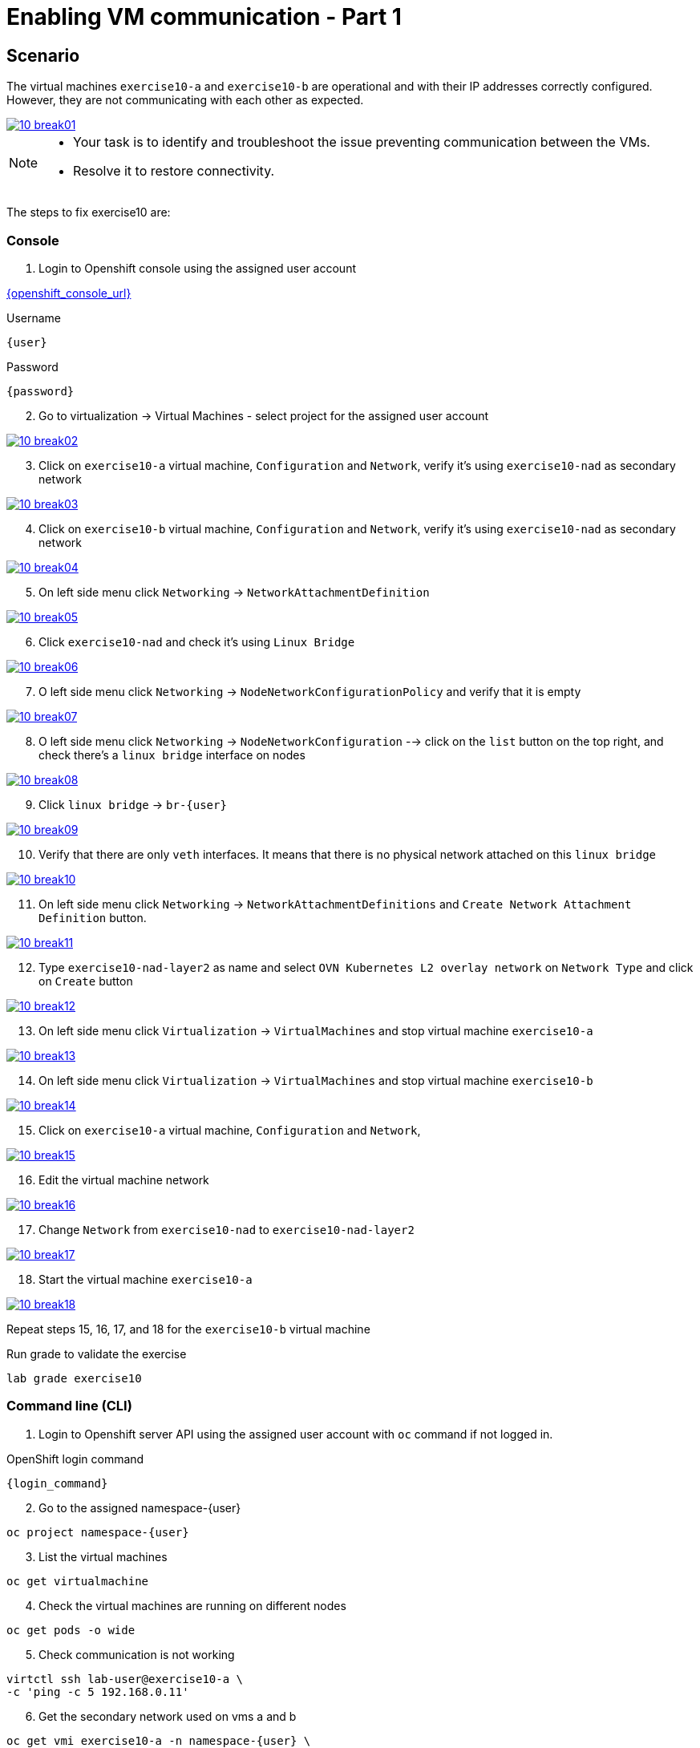 [#fix]
= Enabling VM communication - Part 1

== Scenario

The virtual machines `exercise10-a` and `exercise10-b` are operational and with their IP addresses correctly configured. However, they are not communicating with each other as expected.

++++
<a href="_images/exercise10/10-break01.png" target="_blank" class="popup">
++++
image::exercise10/10-break01.png[]
++++
</a>
++++

[NOTE]
====
* Your task is to identify and troubleshoot the issue preventing communication between the VMs. 
* Resolve it to restore connectivity.
====

The steps to fix exercise10 are:

=== Console
1. Login to Openshift console using the assigned user account

link:{openshift_console_url}[{openshift_console_url}^]

.Username
[source,sh,role=execute,subs="attributes"]
----
{user}
----

.Password
[source,sh,role=execute,subs="attributes"]
----
{password}
----

[start=2]
2. Go to virtualization -> Virtual Machines - select project for the assigned user account

++++
<a href="_images/exercise10/10-break02.png" target="_blank" class="popup">
++++
image::exercise10/10-break02.png[]
++++
</a>
++++

[start=3]
3. Click on `exercise10-a` virtual machine, `Configuration` and `Network`, verify it's using `exercise10-nad` as secondary network

++++
<a href="_images/exercise10/10-break03.png" target="_blank" class="popup">
++++
image::exercise10/10-break03.png[]
++++
</a>
++++

[start=4]
4. Click on `exercise10-b` virtual machine, `Configuration` and `Network`, verify it's using `exercise10-nad` as secondary network

++++
<a href="_images/exercise10/10-break04.png" target="_blank" class="popup">
++++
image::exercise10/10-break04.png[]
++++
</a>
++++

[start=5]
5. On left side menu click `Networking` -> `NetworkAttachmentDefinition`

++++
<a href="_images/exercise10/10-break05.png" target="_blank" class="popup">
++++
image::exercise10/10-break05.png[]
++++
</a>
++++

[start=6]
6. Click `exercise10-nad` and check it's using `Linux Bridge`

++++
<a href="_images/exercise10/10-break06.png" target="_blank" class="popup">
++++
image::exercise10/10-break06.png[]
++++
</a>
++++

[start=7]
7. O left side menu click `Networking` -> `NodeNetworkConfigurationPolicy` and verify that it is empty

++++
<a href="_images/exercise10/10-break07.png" target="_blank" class="popup">
++++
image::exercise10/10-break07.png[]
++++
</a>
++++

[start=8]
8. O left side menu click `Networking` -> `NodeNetworkConfiguration` --> click on the `list` button on the top right, and check there's a `linux bridge` interface on nodes

++++
<a href="_images/exercise10/10-break08.png" target="_blank" class="popup">
++++
image::exercise10/10-break08.png[]
++++
</a>
++++

[start=9]
9. Click `linux bridge` -> `br-{user}`

++++
<a href="_images/exercise10/10-break09.png" target="_blank" class="popup">
++++
image::exercise10/10-break09.png[]
++++
</a>
++++

[start=10]
10. Verify that there are only `veth` interfaces. 
It means that there is no physical network attached on this `linux bridge`

++++
<a href="_images/exercise10/10-break10.png" target="_blank" class="popup">
++++
image::exercise10/10-break10.png[]
++++
</a>
++++

[start=11]
11. On left side menu click `Networking` -> `NetworkAttachmentDefinitions` and `Create Network Attachment Definition` button.

++++
<a href="_images/exercise10/10-break11.png" target="_blank" class="popup">
++++
image::exercise10/10-break11.png[]
++++
</a>
++++

[start=12]
12. Type `exercise10-nad-layer2` as name and select `OVN Kubernetes L2 overlay network` on `Network Type`
and click on `Create` button

++++
<a href="_images/exercise10/10-break12.png" target="_blank" class="popup">
++++
image::exercise10/10-break12.png[]
++++
</a>
++++

[start=13]
13. On left side menu click `Virtualization` -> `VirtualMachines` and stop virtual machine `exercise10-a`

++++
<a href="_images/exercise10/10-break13.png" target="_blank" class="popup">
++++
image::exercise10/10-break13.png[]
++++
</a>
++++

[start=14]
14. On left side menu click `Virtualization` -> `VirtualMachines` and stop virtual machine `exercise10-b`

++++
<a href="_images/exercise10/10-break14.png" target="_blank" class="popup">
++++
image::exercise10/10-break14.png[]
++++
</a>
++++

[start=15]
15. Click on `exercise10-a` virtual machine, `Configuration` and `Network`, 

++++
<a href="_images/exercise10/10-break15.png" target="_blank" class="popup">
++++
image::exercise10/10-break15.png[]
++++
</a>
++++

[start=16]
16. Edit the virtual machine network

++++
<a href="_images/exercise10/10-break16.png" target="_blank" class="popup">
++++
image::exercise10/10-break16.png[]
++++
</a>
++++

[start=17]
17. Change `Network` from `exercise10-nad` to `exercise10-nad-layer2`

++++
<a href="_images/exercise10/10-break17.png" target="_blank" class="popup">
++++
image::exercise10/10-break17.png[]
++++
</a>
++++

[start=18]
18. Start the virtual machine `exercise10-a`

++++
<a href="_images/exercise10/10-break18.png" target="_blank" class="popup">
++++
image::exercise10/10-break18.png[]
++++
</a>
++++

Repeat steps 15, 16, 17, and 18 for the `exercise10-b` virtual machine

.Run grade to validate the exercise
[source,sh,role=execute,subs="attributes"]
----
lab grade exercise10
----

=== Command line (CLI)

1. Login to Openshift server API using the assigned user account with `oc` command if not logged in.

.OpenShift login command
[source,sh,role=execute,subs="attributes"]
----
{login_command}
----

[start=2]
2. Go to the assigned namespace-{user}

[source,sh,role=execute,subs="attributes"]
----
oc project namespace-{user}
----

[start=3]
3. List the virtual machines

[source,sh,role=execute,subs="attributes"]
----
oc get virtualmachine
----

[start=4]
4. Check the virtual machines are running on different nodes

[source,sh,role=execute,subs="attributes"]
----
oc get pods -o wide
----

[start=5]
5. Check communication is not working

[source,sh,role=execute,subs="attributes"]
----
virtctl ssh lab-user@exercise10-a \
-c 'ping -c 5 192.168.0.11'
----

[start=6]
6. Get the secondary network used on vms a and b

[source,sh,role=execute,subs="attributes"]
----
oc get vmi exercise10-a -n namespace-{user} \
-o jsonpath='{.spec.networks[?(@.multus)].multus.networkName}'
----

[source,sh,role=execute,subs="attributes"]
----
oc get vmi exercise10-b -n namespace-{user} \
-o jsonpath='{.spec.networks[?(@.multus)].multus.networkName}'
----

[start=7]
7. Get the secondary network yaml

[source,sh,role=execute,subs="attributes"]
----
oc get network-attachment-definitions.k8s.cni.cncf.io exercise10-nad -o yaml
----

[start=8]
8. Ensure that the NaD (NetworkAttachmentDefinition) is configured to use a `br-{user}` interface. Verify that this `Linux bridge` is not attached to any physical port (one or more veth* port are used), 
  meaning virtual machines will only be able to communicate if they are running on the same node. 
  Therefore, you must recreate the NaD to use `layer2` networking instead of `Linux bridge`. Create `layer2-nad.yaml` and apply it.

[source,sh,role=execute,subs="attributes"]
----
oc get nns -o yaml | grep -A 2 -B 73 br-{user} | grep -A4 port
----

[source,sh,role=execute,subs="attributes"]
----
vim layer2-nad.yaml
----

[source,sh,role=execute,subs="attributes"]
----
apiVersion: k8s.cni.cncf.io/v1
kind: NetworkAttachmentDefinition
metadata:
  name: exercise10-nad-layer2
  namespace: namespace-{user}
spec:
  config: '{"name":"exercise10-nad-layer2","type":"ovn-k8s-cni-overlay","cniVersion":"0.3.1","topology":"layer2","netAttachDefName":"namespace-{user}/exercise10-nad-layer2"}'
----

[source,sh,role=execute,subs="attributes"]
----
oc apply -f layer2-nad.yaml
----

[start=9]
9. shutdown the virtual machines exercise10-a and exercise10-b

[source,sh,role=execute,subs="attributes"]
----
virtctl stop exercise10-a
virtctl stop exercise10-b
----

[start=10]
10. change the virtual machines secondary network

[source,sh,role=execute,subs="attributes"]
----
oc patch vm exercise10-a -n namespace-{user} --type='json' \
-p='[{"op": "replace", "path": "/spec/template/spec/networks/1/multus/networkName", "value": "exercise10-nad-layer2"}]'
----

[source,sh,role=execute,subs="attributes"]
----
oc patch vm exercise10-b -n namespace-{user} --type='json' \
-p='[{"op": "replace", "path": "/spec/template/spec/networks/1/multus/networkName", "value": "exercise10-nad-layer2"}]'
----

[start=11]
11.Start the virtual machines

[source,sh,role=execute,subs="attributes"]
----
virtctl start exercise10-a 
virtctl start exercise10-b
----

[start=12]
12. After virtual machines starts wait some time and check the communication again

[source,sh,role=execute,subs="attributes"]
----
virtctl ssh lab-user@exercise10-a \
-c 'ping -c 3 192.168.0.11'
----

=== What you learned

In this exercise, you learned that to enable communication between virtual machines, a secondary network using OVN `layer2` must be configured instead of a `Linux Bridge`. 
The OVN `localnet` and `Linux Bridge` options are not viable because no `NodeNetworkConfigurationPolicy` has been defined, which means the bridge does not have a physical port attached.
